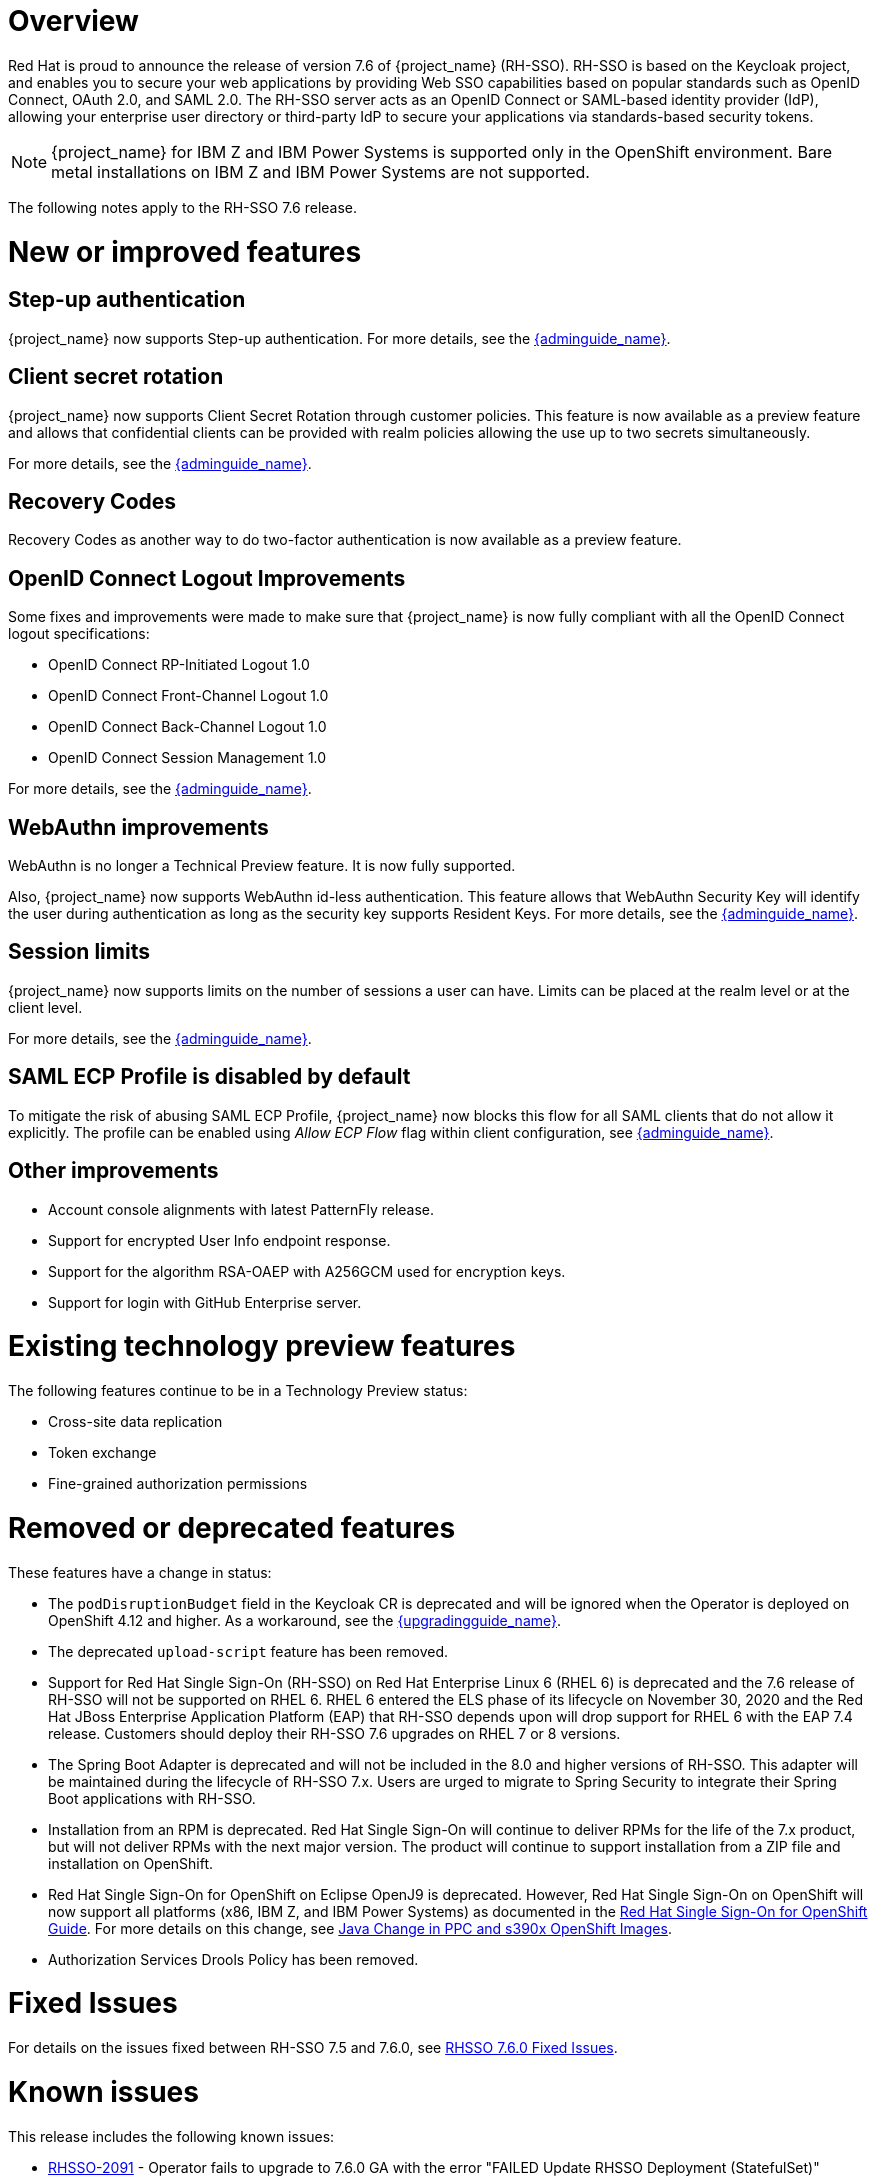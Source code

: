 = Overview

Red Hat is proud to announce the release of version 7.6 of {project_name} (RH-SSO). RH-SSO is based on the Keycloak project, and enables you to secure your web applications by providing Web SSO capabilities based on popular standards such as OpenID Connect, OAuth 2.0, and SAML 2.0. The RH-SSO server acts as an OpenID Connect or SAML-based identity provider (IdP), allowing your enterprise user directory or third-party IdP to secure your applications via standards-based security tokens.

[NOTE]
{project_name} for IBM Z and IBM Power Systems is supported only in the OpenShift environment. Bare metal installations on IBM Z and IBM Power Systems are not supported.

The following notes apply to the RH-SSO 7.6 release.

= New or improved features

== Step-up authentication

{project_name} now supports Step-up authentication. For more details, see the link:{adminguide_link}#_step-up-flow[{adminguide_name}].

== Client secret rotation

{project_name} now supports Client Secret Rotation through customer policies. This feature is now available as a preview feature and allows that confidential clients can be provided with realm policies allowing the use up to two secrets simultaneously.

For more details, see the link:{adminguide_link}#_secret_rotation[{adminguide_name}].

== Recovery Codes

Recovery Codes as another way to do two-factor authentication is now available as a preview feature.

== OpenID Connect Logout Improvements

Some fixes and improvements were made to make sure that {project_name} is now fully compliant with all the OpenID Connect logout specifications:

* OpenID Connect RP-Initiated Logout 1.0
* OpenID Connect Front-Channel Logout 1.0
* OpenID Connect Back-Channel Logout 1.0
* OpenID Connect Session Management 1.0

For more details, see the link:{adminguide_link}#_oidc-logout[{adminguide_name}].

== WebAuthn improvements

WebAuthn is no longer a Technical Preview feature. It is now fully supported.

Also, {project_name} now supports WebAuthn id-less authentication. This feature allows that WebAuthn Security Key will identify the user during authentication as long as the
security key supports Resident Keys. For more details, see the link:{adminguide_link}#_webauthn_loginless[{adminguide_name}].

== Session limits

{project_name} now supports limits on the number of sessions a user can have. Limits can be placed at the realm level or at the client level.

For more details, see the link:{adminguide_link}#_user_session_limits[{adminguide_name}].

== SAML ECP Profile is disabled by default

To mitigate the risk of abusing SAML ECP Profile, {project_name} now blocks
this flow for all SAML clients that do not allow it explicitly. The profile
can be enabled using _Allow ECP Flow_ flag within client configuration,
see  link:{adminguide_link}#_client-saml-configuration[{adminguide_name}].

== Other improvements

* Account console alignments with latest PatternFly release.
* Support for encrypted User Info endpoint response.
* Support for the algorithm RSA-OAEP with A256GCM used for encryption keys.
* Support for login with GitHub Enterprise server.

= Existing technology preview features

The following features continue to be in a Technology Preview status:

* Cross-site data replication

* Token exchange

* Fine-grained authorization permissions

= Removed or deprecated features

These features have a change in status:

* The `podDisruptionBudget` field in the Keycloak CR is deprecated and will be ignored when the Operator is deployed on OpenShift 4.12 and higher. As a workaround, see the link:{upgradingguide_link}#rh_sso_7_6[{upgradingguide_name}].
* The deprecated `upload-script` feature has been removed.
* Support for Red Hat Single Sign-On (RH-SSO) on Red Hat Enterprise Linux 6 (RHEL 6) is deprecated and the 7.6 release of RH-SSO will not be supported on RHEL 6. RHEL 6 entered the ELS phase of its lifecycle on November 30, 2020 and the Red Hat JBoss Enterprise Application Platform (EAP) that RH-SSO depends upon will drop support for RHEL 6 with the EAP 7.4 release. Customers should deploy their RH-SSO 7.6 upgrades on RHEL 7 or 8 versions.
* The Spring Boot Adapter is deprecated and will not be included in the 8.0 and higher versions of RH-SSO. This adapter will be maintained during the lifecycle of RH-SSO 7.x. Users are urged to migrate to Spring Security to integrate their Spring Boot applications with RH-SSO.
* Installation from an RPM is deprecated. Red Hat Single Sign-On will continue to deliver RPMs for the life of the 7.x product, but will not deliver RPMs with the next major version. The product will continue to support installation from a ZIP file and installation on OpenShift.
* Red Hat Single Sign-On for OpenShift on Eclipse OpenJ9 is deprecated.  However, Red Hat Single Sign-On on OpenShift will now support all platforms (x86, IBM Z, and IBM Power Systems) as documented in the https://access.redhat.com/documentation/en-us/red_hat_single_sign-on/7.6/html/red_hat_single_sign-on_for_openshift/index[Red Hat Single Sign-On for OpenShift Guide].
For more details on this change, see link:https://access.redhat.com/articles/6744521[Java Change in PPC and s390x OpenShift Images].
* Authorization Services Drools Policy has been removed.

= Fixed Issues

For details on the issues fixed between RH-SSO 7.5 and 7.6.0, see link:https://issues.redhat.com/browse/KEYCLOAK-14085?filter=12396918[RHSSO 7.6.0 Fixed Issues].

= Known issues

This release includes the following known issues:

* link:https://issues.redhat.com/browse/RHSSO-2091[RHSSO-2091] - Operator fails to upgrade to 7.6.0 GA with the error "FAILED Update RHSSO Deployment (StatefulSet)"
+
See this link:https://access.redhat.com/solutions/6966958[KCS solution].
* link:https://issues.redhat.com/browse/KEYCLOAK-18115[KEYCLOAK-18115] - Attempt to edit attribute denied in RHSSO 7.4.6

= Supported configurations

The set of supported features and configurations for RH-SSO Server 7.6 is available on the link:https://access.redhat.com/articles/2342861[Customer Portal].

= Component versions

The list of supported component versions for RH-SSO 7.6 is available on the link:https://access.redhat.com/articles/2342881[Customer Portal].
